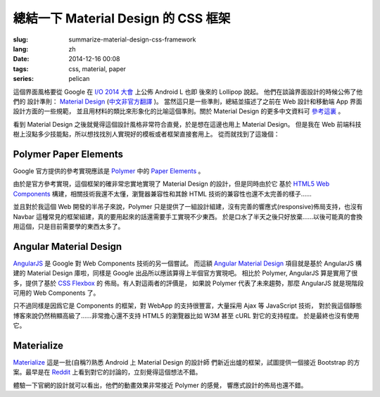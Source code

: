 總結一下 Material Design 的 CSS 框架
=======================================

:slug: summarize-material-design-css-framework
:lang: zh
:date: 2014-12-16 00:08
:tags: css, material, paper
:series: pelican


這個界面風格要從 Google 在 `I/O 2014 大會 <https://www.google.com/events/io>`_ 上公佈 
Android L 也即 後來的 Lollipop 說起。 他們在談論界面設計的時候公佈了他們的
設計準則： `Material Design <http://www.google.com/design/spec/material-design/introduction.html>`_ (`中文非官方翻譯 <http://wcc723.gitbooks.io/google_design_translate/>`_ )。
當然這只是一些準則，總結並描述了之前在 Web 設計和移動端 App 界面設計方面的一些規範，
並且用材料的類比來形象化的比喻這個準則。關於 Material Design 的更多中文資料可 `參考這裏 <http://www.ui.cn/Material/>`_ 。

看到 Material Design 之後就覺得這個設計風格非常符合直覺，於是想在這邊也用上 Material Design。
但是我在 Web 前端科技樹上沒點多少技能點，所以想找找別人實現好的模板或者框架直接套用上。
從而就找到了這幾個：


Polymer Paper Elements
^^^^^^^^^^^^^^^^^^^^^^^^^^^^^^^^^^^^^^^^^^^^^^

.. panel-default:: 
  :title: Polymer

  .. image:: https://www.polymer-project.org/images/logos/p-logo.svg
      :alt: Polymer logo

Google 官方提供的參考實現應該是 `Polymer <https://www.polymer-project.org/>`_ 中的
`Paper Elements <https://www.polymer-project.org/docs/elements/paper-elements.html>`_ 。

由於是官方參考實現，這個框架的確非常忠實地實現了 Material Design 的設計，但是同時由於它
基於 `HTML5 Web Components <http://webcomponents.org/>`_ 構建，相關技術我還不太懂，瀏覽器兼容性和其餘 HTML 技術的兼容性也還不太完善的樣子…… 

並且對於我這個 Web 開發的半吊子來說，Polymer 只是提供了一組設計組建，沒有完善的響應式(responsive)佈局支持，也沒有
Navbar 這種常見的框架組建，真的要用起來的話還需要手工實現不少東西。
於是口水了半天之後只好放棄……以後可能真的會換用這個，只是目前需要學的東西太多了。


Angular Material Design 
^^^^^^^^^^^^^^^^^^^^^^^^^^^^^^^^^^^^^^^^^^^^^^

.. panel-default::
  :title: AngularJS

  .. image:: https://angularjs.org/img/AngularJS-large.png
      :alt: AngularJS logo


`AngularJS <https://angularjs.org/>`_ 是 Google 對 Web Components 技術的另一個嘗試。
而這額 `Angular Material Design <https://material.angularjs.org/>`_ 項目就是基於 AngularJS 構建的
Material Design 庫啦，同樣是 Google 出品所以應該算得上半個官方實現吧。
相比於 Polymer, AngularJS 算是實用了很多，提供了基於 `CSS Flexbox <http://www.w3.org/TR/css3-flexbox/>`_ 的
佈局。有人對這兩者的評價是， 如果說 Polymer 代表了未來趨勢，那麼 AngularJS 就是現階段可用的 Web Components 了。

只不過同樣是因爲它是 Components 的框架，對 WebApp 的支持很豐富，大量採用 Ajax 等 JavaScript 技術，
對於我這個靜態博客來說仍然稍顯高級了……非常擔心還不支持 HTML5 的瀏覽器比如 W3M 甚至 cURL 對它的支持程度。
於是最終也沒有使用它。


Materialize
^^^^^^^^^^^^^^^^^^^^^^^^^^^^^^^^^^^^^^^^^^^^^^

.. panel-default::
  :title: Materialize

  .. image:: https://raw.githubusercontent.com/Dogfalo/materialize/master/images/materialize.gif
      :alt: Materialize logo

`Materialize <http://materializecss.com/>`_ 這是一批(自稱?)熟悉 Android 上 Material Design 的設計師
們新近出爐的框架，試圖提供一個接近 Bootstrap 的方案。最早是在 `Reddit <http://www.reddit.com/r/web_design/comments/2lt4qy/what_do_you_think_of_materialize_a_responsive/>`_ 上看到對它的討論的，立刻覺得這個想法不錯。

體驗一下官網的設計就可以看出，他們的動畫效果非常接近 Polymer 的感覺， 響應式設計的佈局也還不錯。